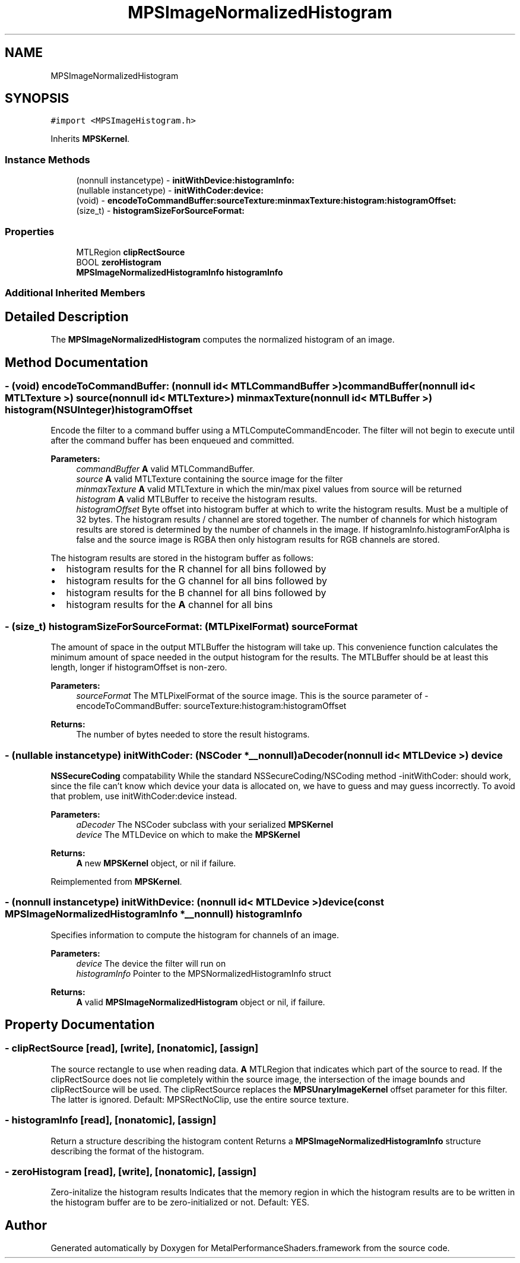 .TH "MPSImageNormalizedHistogram" 3 "Mon Jul 9 2018" "Version MetalPerformanceShaders-119.3" "MetalPerformanceShaders.framework" \" -*- nroff -*-
.ad l
.nh
.SH NAME
MPSImageNormalizedHistogram
.SH SYNOPSIS
.br
.PP
.PP
\fC#import <MPSImageHistogram\&.h>\fP
.PP
Inherits \fBMPSKernel\fP\&.
.SS "Instance Methods"

.in +1c
.ti -1c
.RI "(nonnull instancetype) \- \fBinitWithDevice:histogramInfo:\fP"
.br
.ti -1c
.RI "(nullable instancetype) \- \fBinitWithCoder:device:\fP"
.br
.ti -1c
.RI "(void) \- \fBencodeToCommandBuffer:sourceTexture:minmaxTexture:histogram:histogramOffset:\fP"
.br
.ti -1c
.RI "(size_t) \- \fBhistogramSizeForSourceFormat:\fP"
.br
.in -1c
.SS "Properties"

.in +1c
.ti -1c
.RI "MTLRegion \fBclipRectSource\fP"
.br
.ti -1c
.RI "BOOL \fBzeroHistogram\fP"
.br
.ti -1c
.RI "\fBMPSImageNormalizedHistogramInfo\fP \fBhistogramInfo\fP"
.br
.in -1c
.SS "Additional Inherited Members"
.SH "Detailed Description"
.PP 
The \fBMPSImageNormalizedHistogram\fP computes the normalized histogram of an image\&. 
.SH "Method Documentation"
.PP 
.SS "\- (void) encodeToCommandBuffer: (nonnull id< MTLCommandBuffer >) commandBuffer(nonnull id< MTLTexture >) source(nonnull id< MTLTexture >) minmaxTexture(nonnull id< MTLBuffer >) histogram(NSUInteger) histogramOffset"
Encode the filter to a command buffer using a MTLComputeCommandEncoder\&.  The filter will not begin to execute until after the command buffer has been enqueued and committed\&.
.PP
\fBParameters:\fP
.RS 4
\fIcommandBuffer\fP \fBA\fP valid MTLCommandBuffer\&. 
.br
\fIsource\fP \fBA\fP valid MTLTexture containing the source image for the filter 
.br
\fIminmaxTexture\fP \fBA\fP valid MTLTexture in which the min/max pixel values from source will be returned 
.br
\fIhistogram\fP \fBA\fP valid MTLBuffer to receive the histogram results\&. 
.br
\fIhistogramOffset\fP Byte offset into histogram buffer at which to write the histogram results\&. Must be a multiple of 32 bytes\&. The histogram results / channel are stored together\&. The number of channels for which histogram results are stored is determined by the number of channels in the image\&. If histogramInfo\&.histogramForAlpha is false and the source image is RGBA then only histogram results for RGB channels are stored\&.
.RE
.PP
The histogram results are stored in the histogram buffer as follows:
.IP "\(bu" 2
histogram results for the R channel for all bins followed by
.IP "\(bu" 2
histogram results for the G channel for all bins followed by
.IP "\(bu" 2
histogram results for the B channel for all bins followed by
.IP "\(bu" 2
histogram results for the \fBA\fP channel for all bins 
.PP

.SS "\- (size_t) histogramSizeForSourceFormat: (MTLPixelFormat) sourceFormat"
The amount of space in the output MTLBuffer the histogram will take up\&.  This convenience function calculates the minimum amount of space needed in the output histogram for the results\&. The MTLBuffer should be at least this length, longer if histogramOffset is non-zero\&. 
.PP
\fBParameters:\fP
.RS 4
\fIsourceFormat\fP The MTLPixelFormat of the source image\&. This is the source parameter of -encodeToCommandBuffer: sourceTexture:histogram:histogramOffset 
.RE
.PP
\fBReturns:\fP
.RS 4
The number of bytes needed to store the result histograms\&. 
.RE
.PP

.SS "\- (nullable instancetype) \fBinitWithCoder:\fP (NSCoder *__nonnull) aDecoder(nonnull id< MTLDevice >) device"
\fBNSSecureCoding\fP compatability  While the standard NSSecureCoding/NSCoding method -initWithCoder: should work, since the file can't know which device your data is allocated on, we have to guess and may guess incorrectly\&. To avoid that problem, use initWithCoder:device instead\&. 
.PP
\fBParameters:\fP
.RS 4
\fIaDecoder\fP The NSCoder subclass with your serialized \fBMPSKernel\fP 
.br
\fIdevice\fP The MTLDevice on which to make the \fBMPSKernel\fP 
.RE
.PP
\fBReturns:\fP
.RS 4
\fBA\fP new \fBMPSKernel\fP object, or nil if failure\&. 
.RE
.PP

.PP
Reimplemented from \fBMPSKernel\fP\&.
.SS "\- (nonnull instancetype) \fBinitWithDevice:\fP (nonnull id< MTLDevice >) device(const \fBMPSImageNormalizedHistogramInfo\fP *__nonnull) histogramInfo"
Specifies information to compute the histogram for channels of an image\&. 
.PP
\fBParameters:\fP
.RS 4
\fIdevice\fP The device the filter will run on 
.br
\fIhistogramInfo\fP Pointer to the MPSNormalizedHistogramInfo struct 
.RE
.PP
\fBReturns:\fP
.RS 4
\fBA\fP valid \fBMPSImageNormalizedHistogram\fP object or nil, if failure\&. 
.RE
.PP

.SH "Property Documentation"
.PP 
.SS "\- clipRectSource\fC [read]\fP, \fC [write]\fP, \fC [nonatomic]\fP, \fC [assign]\fP"
The source rectangle to use when reading data\&.  \fBA\fP MTLRegion that indicates which part of the source to read\&. If the clipRectSource does not lie completely within the source image, the intersection of the image bounds and clipRectSource will be used\&. The clipRectSource replaces the \fBMPSUnaryImageKernel\fP offset parameter for this filter\&. The latter is ignored\&. Default: MPSRectNoClip, use the entire source texture\&. 
.SS "\- histogramInfo\fC [read]\fP, \fC [nonatomic]\fP, \fC [assign]\fP"
Return a structure describing the histogram content  Returns a \fBMPSImageNormalizedHistogramInfo\fP structure describing the format of the histogram\&. 
.SS "\- zeroHistogram\fC [read]\fP, \fC [write]\fP, \fC [nonatomic]\fP, \fC [assign]\fP"
Zero-initalize the histogram results  Indicates that the memory region in which the histogram results are to be written in the histogram buffer are to be zero-initialized or not\&. Default: YES\&. 

.SH "Author"
.PP 
Generated automatically by Doxygen for MetalPerformanceShaders\&.framework from the source code\&.
